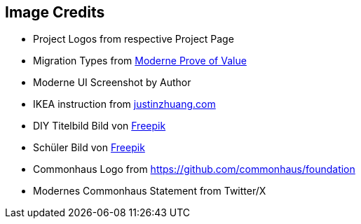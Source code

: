 == Image Credits

* Project Logos from respective Project Page
* Migration Types from https://docs.moderne.io/administrator-documentation/proof-of-value[Moderne Prove of Value]
* Moderne UI Screenshot by Author
* IKEA instruction from http://justinzhuang.com/wp-content/uploads/images/Tune_Table_1980s.jpg[justinzhuang.com]
* DIY Titelbild Bild von https://de.freepik.com/fotos-kostenlos/frau-die-holzbretter-kratzt_12240569.htm#query=do%20it%20yourself&position=14&from_view=search&track=ais&uuid=5866b3a4-41df-4c92-ae1d-65a40f2162c5[Freepik]
* Schüler Bild von https://de.freepik.com/fotos-kostenlos/student-posiert-im-klassenzimmer_1213789.htm#query=motivierter%20sch%C3%BCler&position=5&from_view=search&track=ais&uuid=25e24a00-080f-4341-af8a-2644cf635bab[Freepik]
* Commonhaus Logo from https://github.com/commonhaus/foundation
* Modernes Commonhaus Statement from Twitter/X
